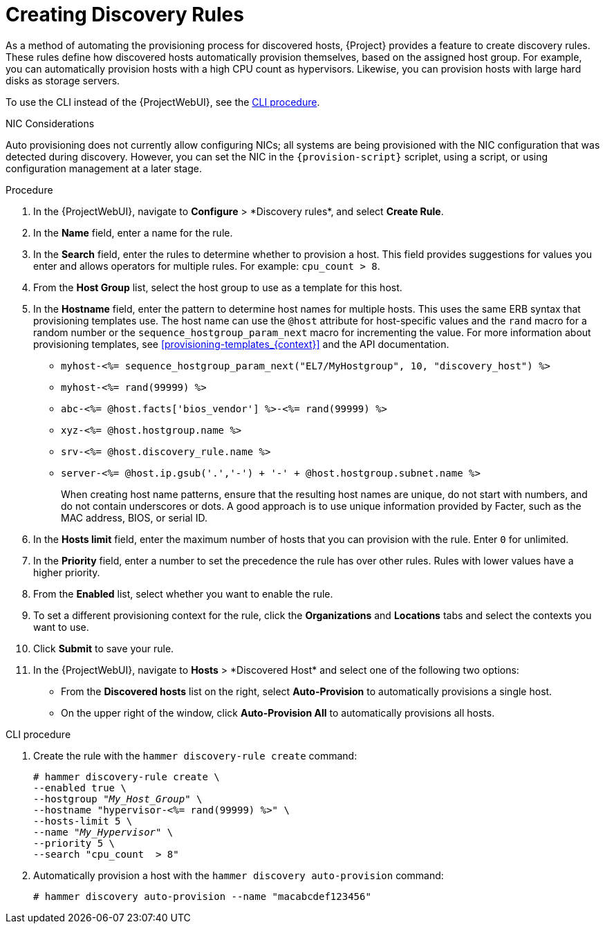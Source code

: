 [id="Creating_Discovery_Rules_{context}"]
= Creating Discovery Rules

As a method of automating the provisioning process for discovered hosts, {Project} provides a feature to create discovery rules.
These rules define how discovered hosts automatically provision themselves, based on the assigned host group.
For example, you can automatically provision hosts with a high CPU count as hypervisors.
Likewise, you can provision hosts with large hard disks as storage servers.

To use the CLI instead of the {ProjectWebUI}, see the xref:cli-creating-discovery-rules_{context}[].

.NIC Considerations
Auto provisioning does not currently allow configuring NICs; all systems are being provisioned with the NIC configuration that was detected during discovery.
However, you can set the NIC in the `{provision-script}` scriplet, using a script, or using configuration management at a later stage.

.Procedure
. In the {ProjectWebUI}, navigate to *Configure*{nbsp}>{nbsp}*Discovery rules*, and select *Create Rule*.
. In the *Name* field, enter a name for the rule.
. In the *Search* field, enter the rules to determine whether to provision a host.
This field provides suggestions for values you enter and allows operators for multiple rules.
For example: `cpu_count  > 8`.
. From the *Host Group* list, select the host group to use as a template for this host.
. In the *Hostname* field, enter the pattern to determine host names for multiple hosts.
This uses the same ERB syntax that provisioning templates use.
The host name can use the `@host` attribute for host-specific values and the `rand` macro for a random number or the `sequence_hostgroup_param_next` macro for incrementing the value.
For more information about provisioning templates, see xref:provisioning-templates_{context}[] and the API documentation.
+
* `myhost-<%= sequence_hostgroup_param_next("EL7/MyHostgroup", 10, "discovery_host") %>`
* `myhost-<%= rand(99999) %>`
* `abc-<%= @host.facts['bios_vendor'] %>-<%= rand(99999) %>`
* `xyz-<%= @host.hostgroup.name %>`
* `srv-<%= @host.discovery_rule.name %>`
* `server-<%= @host.ip.gsub('.','-') +  '-' + @host.hostgroup.subnet.name %>`
+
When creating host name patterns, ensure that the resulting host names are unique, do not start with numbers, and do not contain underscores or dots.
A good approach is to use unique information provided by Facter, such as the MAC address, BIOS, or serial ID.
+
. In the *Hosts limit* field, enter the maximum number of hosts that you can provision with the rule.
Enter `0` for unlimited.
. In the *Priority* field, enter a number to set the precedence the rule has over other rules.
Rules with lower values have a higher priority.
. From the *Enabled* list, select whether you want to enable the rule.
. To set a different provisioning context for the rule, click the *Organizations* and *Locations* tabs and select the contexts you want to use.
. Click *Submit* to save your rule.
. In the {ProjectWebUI}, navigate to *Hosts*{nbsp}>{nbsp}*Discovered Host* and select one of the following two options:
+
* From the *Discovered hosts* list on the right, select *Auto-Provision* to automatically provisions a single host.
* On the upper right of the window, click *Auto-Provision All* to automatically provisions all hosts.

[id="cli-creating-discovery-rules_{context}"]
.CLI procedure
. Create the rule with the `hammer discovery-rule create` command:
+
[options="nowrap" subs="+quotes"]
----
# hammer discovery-rule create \
--enabled true \
--hostgroup "_My_Host_Group_" \
--hostname "hypervisor-<%= rand(99999) %>" \
--hosts-limit 5 \
--name "_My_Hypervisor_" \
--priority 5 \
--search "cpu_count  > 8"
----
. Automatically provision a host with the `hammer discovery auto-provision` command:
+
----
# hammer discovery auto-provision --name "macabcdef123456"
----
